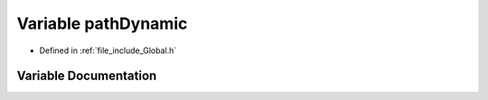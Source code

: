 .. _exhale_variable__global_8h_1af643e0a93a86f1561a94baec6fa0b14e:

Variable pathDynamic
====================

- Defined in :ref:`file_include_Global.h`


Variable Documentation
----------------------


.. doxygenvariable:: pathDynamic
   :project: mechanical_layer
